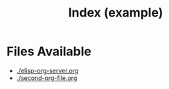 #+TITLE: Index (example)
* Files Available
- [[./elisp-org-server.org]]
- [[./second-org-file.org]]

[[./Kobayashi_Holding_GNU_Emacs_Book.png]]
